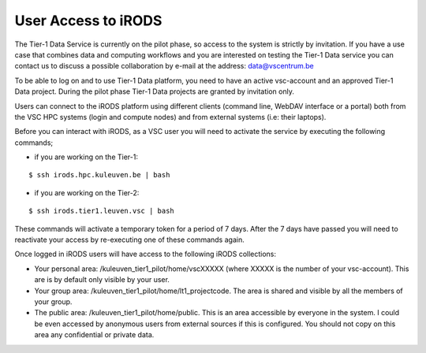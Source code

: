 .. _user_access:

User Access to iRODS
====================

The Tier-1 Data Service is currently on the pilot phase, so access to the system is strictly by invitation. If you have a use case that combines data and computing workflows and you are interested on testing the Tier-1 Data service you can contact us to discuss a possible collaboration by e-mail at the address: data@vscentrum.be

To be able to log on and to use Tier-1 Data platform, you need to have an active vsc-account and an approved Tier-1 Data project. During the pilot phase Tier-1 Data projects are granted by invitation only. 

Users can connect to the iRODS platform using different clients (command line, WebDAV interface or a portal) both from the VSC HPC systems (login and compute nodes) and from external systems (i.e: their laptops).

Before you can interact with iRODS, as a VSC user you will need to activate the service by executing the following commands;

- if you are working on the Tier-1:

::

    $ ssh irods.hpc.kuleuven.be | bash

- if you are working on the Tier-2:

::

    $ ssh irods.tier1.leuven.vsc | bash

These commands will activate a temporary token for a period of 7 days. After the 7 days have passed you will need to reactivate your access by re-executing one of these commands again.

Once logged in iRODS users will have access to the following iRODS collections:

- Your personal area: /kuleuven_tier1_pilot/home/vscXXXXX (where XXXXX is the number of your vsc-account). This are is by default only visible by your user.

- Your group area: /kuleuven_tier1_pilot/home/lt1_projectcode. The area is shared and visible by all the members of your group.

- The public area: /kuleuven_tier1_pilot/home/public. This is an area accessible by everyone in the system.  I could be even accessed by anonymous users from external sources if this is configured. You should not copy on this area any confidential or private data.
